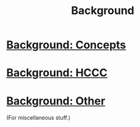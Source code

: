 #+title: Background
#+roam_tags: HL

* [[file:background_concepts.org][Background: Concepts]]
* [[file:background_hccc.org][Background: HCCC]]
* [[file:background_other.org][Background: Other]]
(For miscellaneous stuff.)
